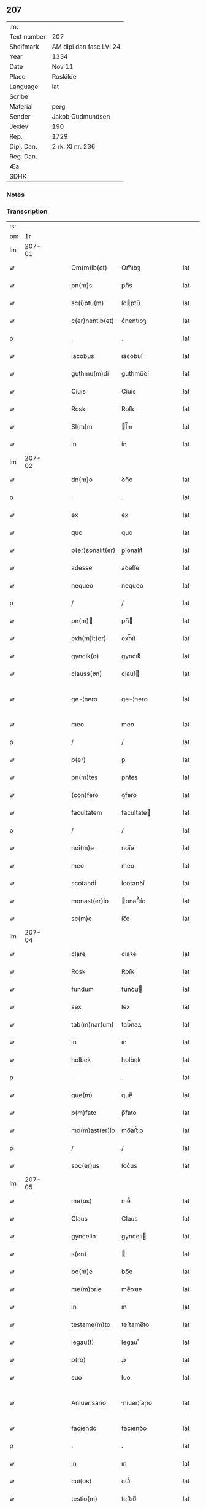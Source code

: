 ** 207
| :m:         |                         |
| Text number | 207                     |
| Shelfmark   | AM dipl dan fasc LVI 24 |
| Year        | 1334                    |
| Date        | Nov 11                  |
| Place       | Roskilde                |
| Language    | lat                     |
| Scribe      |                         |
| Material    | perg                    |
| Sender      | Jakob Gudmundsen        |
| Jexlev      | 190                     |
| Rep.        | 1729                    |
| Dipl. Dan.  | 2 rk. XI nr. 236        |
| Reg. Dan.   |                         |
| Æa.         |                         |
| SDHK        |                         |

*** Notes


*** Transcription
| :s: |        |   |   |   |   |                  |              |   |   |   |   |     |   |   |   |               |
| pm  |     1r |   |   |   |   |                  |              |   |   |   |   |     |   |   |   |               |
| lm  | 207-01 |   |   |   |   |                  |              |   |   |   |   |     |   |   |   |               |
| w   |        |   |   |   |   | Om(m)ib(et)      | Om̅ıbꝫ        |   |   |   |   | lat |   |   |   |        207-01 |
| w   |        |   |   |   |   | pn(m)s           | pn̅s          |   |   |   |   | lat |   |   |   |        207-01 |
| w   |        |   |   |   |   | sc(i)ptu(m)      | ſcptu̅       |   |   |   |   | lat |   |   |   |        207-01 |
| w   |        |   |   |   |   | c(er)nentib(et)  | c͛nentıbꝫ     |   |   |   |   | lat |   |   |   |        207-01 |
| p   |        |   |   |   |   | .                | .            |   |   |   |   | lat |   |   |   |        207-01 |
| w   |        |   |   |   |   | iacobus          | ıacobuſ      |   |   |   |   | lat |   |   |   |        207-01 |
| w   |        |   |   |   |   | guthmu(m)di      | guthmu̅ꝺí     |   |   |   |   | lat |   |   |   |        207-01 |
| w   |        |   |   |   |   | Ciuis            | Cíuís        |   |   |   |   | lat |   |   |   |        207-01 |
| w   |        |   |   |   |   | Rosꝃ             | Roſꝃ         |   |   |   |   | lat |   |   |   |        207-01 |
| w   |        |   |   |   |   | Sl(m)m           | l̅m          |   |   |   |   | lat |   |   |   |        207-01 |
| w   |        |   |   |   |   | in               | ín           |   |   |   |   | lat |   |   |   |        207-01 |
| lm  | 207-02 |   |   |   |   |                  |              |   |   |   |   |     |   |   |   |               |
| w   |        |   |   |   |   | dn(m)o           | ꝺn̅o          |   |   |   |   | lat |   |   |   |        207-02 |
| p   |        |   |   |   |   | .                | .            |   |   |   |   | lat |   |   |   |        207-02 |
| w   |        |   |   |   |   | ex               | ex           |   |   |   |   | lat |   |   |   |        207-02 |
| w   |        |   |   |   |   | quo              | quo          |   |   |   |   | lat |   |   |   |        207-02 |
| w   |        |   |   |   |   | p(er)sonalit(er) | p̲ſonalıt͛     |   |   |   |   | lat |   |   |   |        207-02 |
| w   |        |   |   |   |   | adesse           | aꝺeſſe       |   |   |   |   | lat |   |   |   |        207-02 |
| w   |        |   |   |   |   | nequeo           | nequeo       |   |   |   |   | lat |   |   |   |        207-02 |
| p   |        |   |   |   |   | /                | /            |   |   |   |   | lat |   |   |   |        207-02 |
| w   |        |   |   |   |   | pn(m)           | pn̅          |   |   |   |   | lat |   |   |   |        207-02 |
| w   |        |   |   |   |   | exh(m)it(er)     | exh̅ıt͛        |   |   |   |   | lat |   |   |   |        207-02 |
| w   |        |   |   |   |   | gyncik(o)        | gyncıkͦ       |   |   |   |   | lat |   |   |   |        207-02 |
| w   |        |   |   |   |   | clauss(øn)       | clauſ       |   |   |   |   | lat |   |   |   |        207-02 |
| w   |        |   |   |   |   | ge-¦nero         | ge-¦nero     |   |   |   |   | lat |   |   |   | 207-02—207-03 |
| w   |        |   |   |   |   | meo              | meo          |   |   |   |   | lat |   |   |   |        207-03 |
| p   |        |   |   |   |   | /                | /            |   |   |   |   | lat |   |   |   |        207-03 |
| w   |        |   |   |   |   | p(er)            | p̲            |   |   |   |   | lat |   |   |   |        207-03 |
| w   |        |   |   |   |   | pn(m)tes         | pn̅tes        |   |   |   |   | lat |   |   |   |        207-03 |
| w   |        |   |   |   |   | (con)fero        | ꝯfero        |   |   |   |   | lat |   |   |   |        207-03 |
| w   |        |   |   |   |   | facultatem       | facultate   |   |   |   |   | lat |   |   |   |        207-03 |
| p   |        |   |   |   |   | /                | /            |   |   |   |   | lat |   |   |   |        207-03 |
| w   |        |   |   |   |   | noi(m)e          | noı̅e         |   |   |   |   | lat |   |   |   |        207-03 |
| w   |        |   |   |   |   | meo              | meo          |   |   |   |   | lat |   |   |   |        207-03 |
| w   |        |   |   |   |   | scotandi         | ſcotanꝺí     |   |   |   |   | lat |   |   |   |        207-03 |
| w   |        |   |   |   |   | monast(er)io     | onaﬅ͛ío      |   |   |   |   | lat |   |   |   |        207-03 |
| w   |        |   |   |   |   | sc(m)e           | ſc̅e          |   |   |   |   | lat |   |   |   |        207-03 |
| lm  | 207-04 |   |   |   |   |                  |              |   |   |   |   |     |   |   |   |               |
| w   |        |   |   |   |   | clare            | claꝛe        |   |   |   |   | lat |   |   |   |        207-04 |
| w   |        |   |   |   |   | Rosꝃ             | Roſꝃ         |   |   |   |   | lat |   |   |   |        207-04 |
| w   |        |   |   |   |   | fundum           | funꝺu       |   |   |   |   | lat |   |   |   |        207-04 |
| w   |        |   |   |   |   | sex              | ſex          |   |   |   |   | lat |   |   |   |        207-04 |
| w   |        |   |   |   |   | tab(m)nar(um)    | tab̅naꝝ       |   |   |   |   | lat |   |   |   |        207-04 |
| w   |        |   |   |   |   | in               | ın           |   |   |   |   | lat |   |   |   |        207-04 |
| w   |        |   |   |   |   | holbek           | holbek       |   |   |   |   | lat |   |   |   |        207-04 |
| p   |        |   |   |   |   | .                | .            |   |   |   |   | lat |   |   |   |        207-04 |
| w   |        |   |   |   |   | que(m)           | que̅          |   |   |   |   | lat |   |   |   |        207-04 |
| w   |        |   |   |   |   | p(m)fato         | p̅fato        |   |   |   |   | lat |   |   |   |        207-04 |
| w   |        |   |   |   |   | mo(m)ast(er)io   | mo̅aﬅ͛ıo       |   |   |   |   | lat |   |   |   |        207-04 |
| p   |        |   |   |   |   | /                | /            |   |   |   |   | lat |   |   |   |        207-04 |
| w   |        |   |   |   |   | soc(er)us        | ſoc͛us        |   |   |   |   | lat |   |   |   |        207-04 |
| lm  | 207-05 |   |   |   |   |                  |              |   |   |   |   |     |   |   |   |               |
| w   |        |   |   |   |   | me(us)           | me᷒           |   |   |   |   | lat |   |   |   |        207-05 |
| w   |        |   |   |   |   | Claus            | Claus        |   |   |   |   | lat |   |   |   |        207-05 |
| w   |        |   |   |   |   | gyncelin         | gyncelí     |   |   |   |   | lat |   |   |   |        207-05 |
| w   |        |   |   |   |   | s(øn)            |             |   |   |   |   | lat |   |   |   |        207-05 |
| w   |        |   |   |   |   | bo(m)e           | bo̅e          |   |   |   |   | lat |   |   |   |        207-05 |
| w   |        |   |   |   |   | me(m)orie        | me̅oꝛıe       |   |   |   |   | lat |   |   |   |        207-05 |
| w   |        |   |   |   |   | in               | ın           |   |   |   |   | lat |   |   |   |        207-05 |
| w   |        |   |   |   |   | testame(m)to     | teﬅame̅to     |   |   |   |   | lat |   |   |   |        207-05 |
| w   |        |   |   |   |   | legau(t)         | legauͭ        |   |   |   |   | lat |   |   |   |        207-05 |
| w   |        |   |   |   |   | p(ro)            | ꝓ            |   |   |   |   | lat |   |   |   |        207-05 |
| w   |        |   |   |   |   | suo              | ſuo          |   |   |   |   | lat |   |   |   |        207-05 |
| w   |        |   |   |   |   | Aniuer¦sario     | níuer¦ſaɼío |   |   |   |   | lat |   |   |   | 207-05—207-06 |
| w   |        |   |   |   |   | faciendo         | facıenꝺo     |   |   |   |   | lat |   |   |   |        207-06 |
| p   |        |   |   |   |   | .                | .            |   |   |   |   | lat |   |   |   |        207-06 |
| w   |        |   |   |   |   | in               | ın           |   |   |   |   | lat |   |   |   |        207-06 |
| w   |        |   |   |   |   | cui(us)          | cuı᷒          |   |   |   |   | lat |   |   |   |        207-06 |
| w   |        |   |   |   |   | testio(m)        | teﬅıoͫ        |   |   |   |   | lat |   |   |   |        207-06 |
| w   |        |   |   |   |   | Sigll(m)m        | ıgll̅       |   |   |   |   | lat |   |   |   |        207-06 |
| w   |        |   |   |   |   | meu(m)           | meu̅          |   |   |   |   | lat |   |   |   |        207-06 |
| w   |        |   |   |   |   | pn(m)tib(et)     | pn̅tıbꝫ       |   |   |   |   | lat |   |   |   |        207-06 |
| w   |        |   |   |   |   | est              | eﬅ           |   |   |   |   | lat |   |   |   |        207-06 |
| w   |        |   |   |   |   | appensum         | aenſu      |   |   |   |   | lat |   |   |   |        207-06 |
| w   |        |   |   |   |   | Da-¦tu(m)        | Da-¦tu̅       |   |   |   |   | lat |   |   |   | 207-06—207-07 |
| w   |        |   |   |   |   | Roskild(e)       | Roſkıl      |   |   |   |   | lat |   |   |   |        207-07 |
| w   |        |   |   |   |   | Anno             | nno         |   |   |   |   | lat |   |   |   |        207-07 |
| w   |        |   |   |   |   | do(i)            | ꝺo          |   |   |   |   | lat |   |   |   |        207-07 |
| w   |        |   |   |   |   | .m(o).CCC.       | .ͦ.CCC.      |   |   |   |   | lat |   |   |   |        207-07 |
| w   |        |   |   |   |   | xxx(o)           | xxxͦ          |   |   |   |   | lat |   |   |   |        207-07 |
| w   |        |   |   |   |   | Q(i)nto          | Qnto        |   |   |   |   | lat |   |   |   |        207-07 |
| p   |        |   |   |   |   | .                | .            |   |   |   |   | lat |   |   |   |        207-07 |
| w   |        |   |   |   |   | die              | ꝺıe          |   |   |   |   | lat |   |   |   |        207-07 |
| w   |        |   |   |   |   | bi(m)            | bı̅           |   |   |   |   | lat |   |   |   |        207-07 |
| w   |        |   |   |   |   | Martini          | artíní      |   |   |   |   | lat |   |   |   |        207-07 |
| w   |        |   |   |   |   | (con)fess(øn)    | ꝯfeſ        |   |   |   |   | lat |   |   |   |        207-07 |
| p   |        |   |   |   |   | .                | .            |   |   |   |   | lat |   |   |   |        207-07 |
| :e: |        |   |   |   |   |                  |              |   |   |   |   |     |   |   |   |               |
